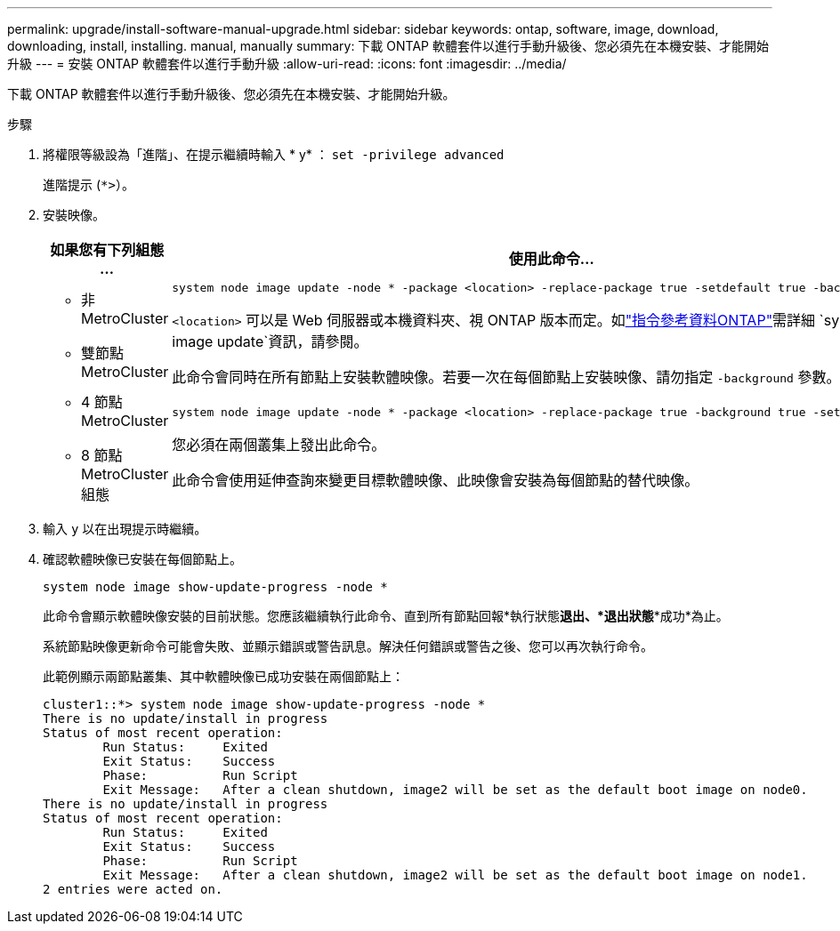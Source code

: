 ---
permalink: upgrade/install-software-manual-upgrade.html 
sidebar: sidebar 
keywords: ontap, software, image, download, downloading, install, installing. manual, manually 
summary: 下載 ONTAP 軟體套件以進行手動升級後、您必須先在本機安裝、才能開始升級 
---
= 安裝 ONTAP 軟體套件以進行手動升級
:allow-uri-read: 
:icons: font
:imagesdir: ../media/


[role="lead"]
下載 ONTAP 軟體套件以進行手動升級後、您必須先在本機安裝、才能開始升級。

.步驟
. 將權限等級設為「進階」、在提示繼續時輸入 * y* ： `set -privilege advanced`
+
進階提示 (`*>`）。

. 安裝映像。
+
[cols="2"]
|===
| 如果您有下列組態 ... | 使用此命令... 


 a| 
** 非 MetroCluster
** 雙節點 MetroCluster

 a| 
[source, cli]
----
system node image update -node * -package <location> -replace-package true -setdefault true -background true
----
`<location>` 可以是 Web 伺服器或本機資料夾、視 ONTAP 版本而定。如link:https://docs.netapp.com/us-en/ontap-cli/system-node-image-update.html["指令參考資料ONTAP"^]需詳細 `system node image update`資訊，請參閱。

此命令會同時在所有節點上安裝軟體映像。若要一次在每個節點上安裝映像、請勿指定 `-background` 參數。



 a| 
** 4 節點 MetroCluster
** 8 節點 MetroCluster 組態

 a| 
[source, cli]
----
system node image update -node * -package <location> -replace-package true -background true -setdefault false
----
您必須在兩個叢集上發出此命令。

此命令會使用延伸查詢來變更目標軟體映像、此映像會安裝為每個節點的替代映像。

|===
. 輸入 `y` 以在出現提示時繼續。
. 確認軟體映像已安裝在每個節點上。
+
[source, cli]
----
system node image show-update-progress -node *
----
+
此命令會顯示軟體映像安裝的目前狀態。您應該繼續執行此命令、直到所有節點回報*執行狀態***退出*、*退出狀態***成功*為止。

+
系統節點映像更新命令可能會失敗、並顯示錯誤或警告訊息。解決任何錯誤或警告之後、您可以再次執行命令。

+
此範例顯示兩節點叢集、其中軟體映像已成功安裝在兩個節點上：

+
[listing]
----
cluster1::*> system node image show-update-progress -node *
There is no update/install in progress
Status of most recent operation:
        Run Status:     Exited
        Exit Status:    Success
        Phase:          Run Script
        Exit Message:   After a clean shutdown, image2 will be set as the default boot image on node0.
There is no update/install in progress
Status of most recent operation:
        Run Status:     Exited
        Exit Status:    Success
        Phase:          Run Script
        Exit Message:   After a clean shutdown, image2 will be set as the default boot image on node1.
2 entries were acted on.
----

